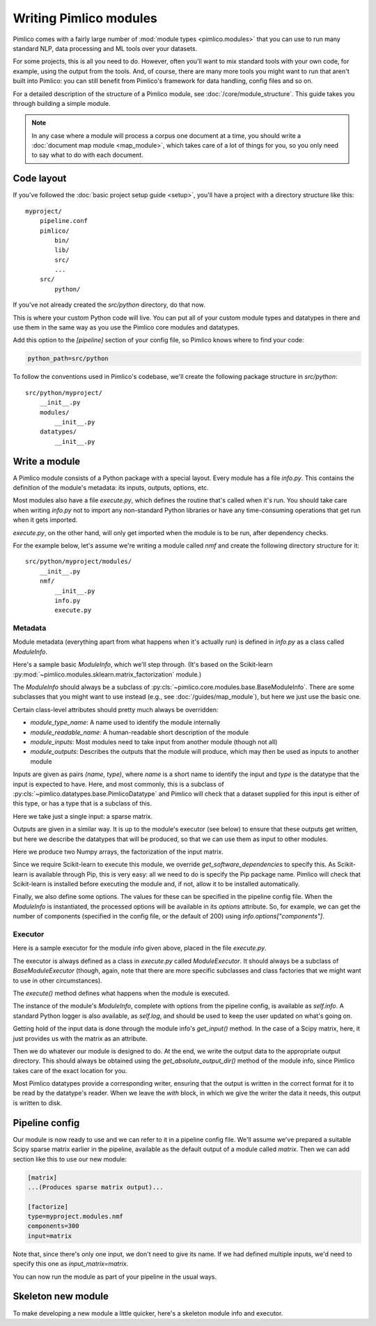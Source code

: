 ===========================
  Writing Pimlico modules
===========================

Pimlico comes with a fairly large number of :mod:`module types <pimlico.modules>`
that you can use to run many standard NLP, data processing
and ML tools over your datasets.

For some projects, this is all you need to do. However, often you'll want to mix standard tools with
your own code, for example, using the output from the tools. And, of course, there are many more tools you might
want to run that aren't built into Pimlico: you can still benefit from Pimlico's framework for
data handling, config files and so on.

For a detailed description of the structure of a Pimlico module, see :doc:`/core/module_structure`. This guide takes
you through building a simple module.

.. note::

   In any case where a module will process a corpus one document at a time, you should write a
   :doc:`document map module <map_module>`, which takes care of a lot of things for you, so you only need
   to say what to do with each document.

Code layout
===========
If you've followed the :doc:`basic project setup guide <setup>`, you'll have a project with a directory structure
like this::

   myproject/
       pipeline.conf
       pimlico/
           bin/
           lib/
           src/
           ...
       src/
           python/

If you've not already created the `src/python` directory, do that now.

This is where your custom Python code
will live. You can put all of your custom module types and datatypes in there and use them in the same way
as you use the Pimlico core modules and datatypes.

Add this option to the `[pipeline]` section of your config file, so Pimlico knows where to find your code:

.. code-block:: ini

    python_path=src/python

To follow the conventions used in Pimlico's codebase, we'll create the following package structure in `src/python`::

    src/python/myproject/
        __init__.py
        modules/
            __init__.py
        datatypes/
            __init__.py

Write a module
==============
A Pimlico module consists of a Python package with a special layout. Every module has a file
`info.py`. This contains the definition of the module's metadata: its inputs, outputs, options, etc.

Most modules also have a file `execute.py`, which defines the routine that's called when it's run. You should take
care when writing `info.py` not to import any non-standard Python libraries or have any time-consuming operations
that get run when it gets imported.

`execute.py`, on the other hand, will only get imported when the module is to be run, after dependency checks.

For the example below, let's assume we're writing a module called `nmf` and create the following directory structure
for it::

    src/python/myproject/modules/
        __init__.py
        nmf/
            __init__.py
            info.py
            execute.py

Metadata
--------
Module metadata (everything apart from what happens when it's actually run) is defined in `info.py` as a class called
`ModuleInfo`.

Here's a sample basic `ModuleInfo`, which we'll step through.
(It's based on the Scikit-learn :py:mod:`~pimlico.modules.sklearn.matrix_factorization` module.)

.. code-block:: py
    import json
    from pimlico.core.modules.base import BaseModuleInfo
    from pimlico.datatypes.arrays import ScipySparseMatrix, NumpyArray

    class ModuleInfo(BaseModuleInfo):
        module_type_name = "nmf"
        module_readable_name = "Sklearn non-negative matrix factorization"
        module_inputs = [("matrix", ScipySparseMatrix)]
        module_outputs = [("w", NumpyArray), ("h", NumpyArray)]
        module_options = {
            "components": {
                "help": "Number of components to use for hidden representation",
                "type": int,
                "default": 200,
            },
        }

        def get_software_dependencies(self):
            return super(ModuleInfo, self).get_software_dependencies() + [PythonPackageOnPip("sklearn", "Scikit-learn")]

The `ModuleInfo` should always be a subclass of :py:cls:`~pimlico.core.modules.base.BaseModuleInfo`. There are
some subclasses that you might want to use instead (e.g., see :doc:`/guides/map_module`), but here we just use the
basic one.

Certain class-level attributes should pretty much always be overridden:

- `module_type_name`: A name used to identify the module internally
- `module_readable_name`: A human-readable short description of the module
- `module_inputs`: Most modules need to take input from another module (though not all)
- `module_outputs`: Describes the outputs that the module will produce, which may then be used as inputs to another module

Inputs are given as pairs `(name, type)`, where `name` is a short name to identify the input and `type` is the datatype
that the input is expected to have. Here, and most commonly, this is a subclass of
:py:cls:`~pimlico.datatypes.base.PimlicoDatatype` and Pimlico will check that a dataset supplied for this input is
either of this type, or has a type that is a subclass of this.

Here we take just a single input: a sparse matrix.

Outputs are given in a similar way. It is up to the module's executor (see below) to ensure that these outputs
get written, but here we describe the datatypes that will be produced, so that we can use them as input to other
modules.

Here we produce two Numpy arrays, the factorization of the input matrix.

Since we require Scikit-learn to execute this module, we override `get_software_dependencies` to specify this. As
Scikit-learn is available through Pip, this is very easy: all we need to do is specify the Pip package name. Pimlico
will check that Scikit-learn is installed before executing the module and, if not, allow it to be installed
automatically.

Finally, we also define some options. The values for these can be specified in the pipeline config file. When the
`ModuleInfo` is instantiated, the processed options will be available in its `options` attribute. So, for example,
we can get the number of components (specified in the config file, or the default of 200) using
`info.options["components"]`.

Executor
--------
Here is a sample executor for the module info given above, placed in the file `execute.py`.

.. code-block:: py
    from pimlico.core.modules.base import BaseModuleExecutor
    from pimlico.datatypes.arrays import NumpyArrayWriter
    from sklearn.decomposition import NMF

    class ModuleExecutor(BaseModuleExecutor):
        def execute(self):
            input_matrix = self.info.get_input("matrix").array
            self.log.info("Loaded input matrix: %s" % str(input_matrix.shape))

            # Convert input matrix to CSR
            input_matrix = input_matrix.tocsr()
            # Initialize the transformation
            components = self.info.options["components"]
            self.log.info("Initializing NMF with %d components" % components)
            nmf = NMF(components)

            # Apply transformation to the matrix
            self.log.info("Fitting NMF transformation on input matrix" % transform_type)
            transformed_matrix = transformer.fit_transform(input_matrix)

            self.log.info("Fitting complete: storing H and W matrices")
            # Use the built-in Numpy array writers to output the results in the appropriate format
            with NumpyArrayWriter(self.info.get_absolute_output_dir("w")) as w_writer:
                w_writer.set_array(transformed_matrix)
            with NumpyArrayWriter(self.info.get_absolute_output_dir("h")) as h_writer:
                h_writer.set_array(transformer.components_)

The executor is always defined as a class in `execute.py` called `ModuleExecutor`. It should always be a subclass
of `BaseModuleExecutor` (though, again, note that there are more specific subclasses and class factories that we
might want to use in other circumstances).

The `execute()` method defines what happens when the module is executed.

The instance of the module's `ModuleInfo`, complete with options from the pipeline config, is available as
`self.info`. A standard Python logger is also available, as `self.log`, and should be used to keep the user updated
on what's going on.

Getting hold of the input data is done through the module info's `get_input()` method. In the case of a Scipy matrix,
here, it just provides us with the matrix as an attribute.

Then we do whatever our module is designed to do. At the end, we write the output data to the appropriate output
directory. This should always be obtained using the `get_absolute_output_dir()` method of the module info, since
Pimlico takes care of the exact location for you.

Most Pimlico datatypes provide a corresponding writer, ensuring that the output is written in the correct format
for it to be read by the datatype's reader. When we leave the `with` block, in which we give the writer the
data it needs, this output is written to disk.

Pipeline config
===============
Our module is now ready to use and we can refer to it in a pipeline config file. We'll assume we've prepared a suitable
Scipy sparse matrix earlier in the pipeline, available as the default output of a module called `matrix`. Then we
can add section like this to use our new module:

.. code-block:: ini

    [matrix]
    ...(Produces sparse matrix output)...

    [factorize]
    type=myproject.modules.nmf
    components=300
    input=matrix

Note that, since there's only one input, we don't need to give its name. If we had defined multiple inputs, we'd
need to specify this one as `input_matrix=matrix`.

You can now run the module as part of your pipeline in the usual ways.

Skeleton new module
===================
To make developing a new module a little quicker, here's a skeleton module info and executor.

.. code-block:: py
    from pimlico.core.modules.base import BaseModuleInfo

    class ModuleInfo(BaseModuleInfo):
        module_type_name = "NAME"
        module_readable_name = "READABLE NAME"
        module_inputs = [("NAME", REQUIRED_TYPE)]
        module_outputs = [("NAME", PRODUCED_TYPE)]
        module_options = {
            "OPTION_NAME": {
                "help": "DESCRIPTION",
                "type": TYPE,
                "default": VALUE,
            },
        }

        def get_software_dependencies(self):
            return super(ModuleInfo, self).get_software_dependencies() + [
                # Add your own dependencies to this list
            ]


.. code-block:: py
    from pimlico.core.modules.base import BaseModuleExecutor

    class ModuleExecutor(BaseModuleExecutor):
        def execute(self):
            input_data = self.info.get_input("NAME")
            self.log.info("MESSAGES")

            # DO STUFF

            with SOME_WRITER(self.info.get_absolute_output_dir("NAME")) as writer:
                # Do what the writer requires
